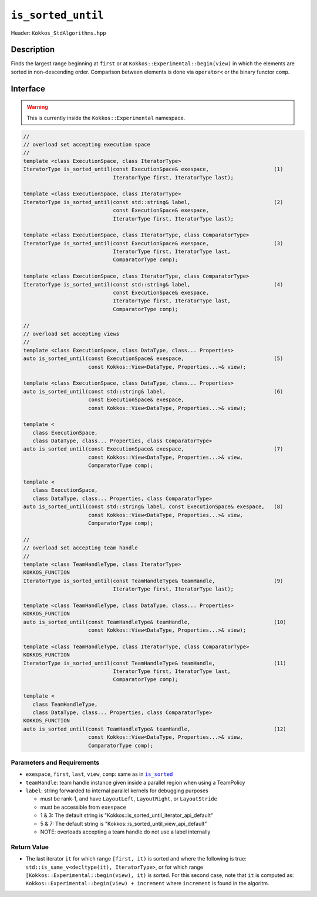 ``is_sorted_until``
===================

Header: ``Kokkos_StdAlgorithms.hpp``

Description
-----------

Finds the largest range beginning at ``first`` or at ``Kokkos::Experimental::begin(view)`` in which the elements are sorted in non-descending order. Comparison between elements is done via ``operator<`` or the binary functor ``comp``.

Interface
---------

.. warning:: This is currently inside the ``Kokkos::Experimental`` namespace.

.. code-block:: cpp

   //
   // overload set accepting execution space
   //
   template <class ExecutionSpace, class IteratorType>
   IteratorType is_sorted_until(const ExecutionSpace& exespace,                     (1)
                                IteratorType first, IteratorType last);

   template <class ExecutionSpace, class IteratorType>
   IteratorType is_sorted_until(const std::string& label,                           (2)
                                const ExecutionSpace& exespace,
                                IteratorType first, IteratorType last);

   template <class ExecutionSpace, class IteratorType, class ComparatorType>
   IteratorType is_sorted_until(const ExecutionSpace& exespace,                     (3)
                                IteratorType first, IteratorType last,
                                ComparatorType comp);

   template <class ExecutionSpace, class IteratorType, class ComparatorType>
   IteratorType is_sorted_until(const std::string& label,                           (4)
                                const ExecutionSpace& exespace,
                                IteratorType first, IteratorType last,
                                ComparatorType comp);

   //
   // overload set accepting views
   //
   template <class ExecutionSpace, class DataType, class... Properties>
   auto is_sorted_until(const ExecutionSpace& exespace,                             (5)
                        const Kokkos::View<DataType, Properties...>& view);

   template <class ExecutionSpace, class DataType, class... Properties>
   auto is_sorted_until(const std::string& label,                                   (6)
                        const ExecutionSpace& exespace,
                        const Kokkos::View<DataType, Properties...>& view);

   template <
      class ExecutionSpace,
      class DataType, class... Properties, class ComparatorType>
   auto is_sorted_until(const ExecutionSpace& exespace,                             (7)
                        const Kokkos::View<DataType, Properties...>& view,
                        ComparatorType comp);

   template <
      class ExecutionSpace,
      class DataType, class... Properties, class ComparatorType>
   auto is_sorted_until(const std::string& label, const ExecutionSpace& exespace,   (8)
                        const Kokkos::View<DataType, Properties...>& view,
                        ComparatorType comp);

   //
   // overload set accepting team handle
   //
   template <class TeamHandleType, class IteratorType>
   KOKKOS_FUNCTION
   IteratorType is_sorted_until(const TeamHandleType& teamHandle,                   (9)
                                IteratorType first, IteratorType last);

   template <class TeamHandleType, class DataType, class... Properties>
   KOKKOS_FUNCTION
   auto is_sorted_until(const TeamHandleType& teamHandle,                           (10)
                        const Kokkos::View<DataType, Properties...>& view);

   template <class TeamHandleType, class IteratorType, class ComparatorType>
   KOKKOS_FUNCTION
   IteratorType is_sorted_until(const TeamHandleType& teamHandle,                   (11)
                                IteratorType first, IteratorType last,
                                ComparatorType comp);

   template <
      class TeamHandleType,
      class DataType, class... Properties, class ComparatorType>
   KOKKOS_FUNCTION
   auto is_sorted_until(const TeamHandleType& teamHandle,                           (12)
                        const Kokkos::View<DataType, Properties...>& view,
                        ComparatorType comp);

Parameters and Requirements
~~~~~~~~~~~~~~~~~~~~~~~~~~~

.. |IsSorted| replace:: ``is_sorted``
.. _IsSorted: ./StdIsSorted.html

- ``exespace``, ``first``, ``last``, ``view``, ``comp``: same as in |IsSorted|_

- ``teamHandle``: team handle instance given inside a parallel region when using a TeamPolicy

- ``label``: string forwarded to internal parallel kernels for debugging purposes

  - must be rank-1, and have ``LayoutLeft``, ``LayoutRight``, or ``LayoutStride``

  - must be accessible from ``exespace``

  - 1 & 3: The default string is "Kokkos::is_sorted_until_iterator_api_default"

  - 5 & 7: The default string is "Kokkos::is_sorted_until_view_api_default"

  - NOTE: overloads accepting a team handle do not use a label internally

Return Value
~~~~~~~~~~~~

- The last iterator ``it`` for which range ``[first, it)`` is sorted and where the following is true: ``std::is_same_v<decltype(it), IteratorType>``, or for which range ``[Kokkos::Experimental::begin(view), it)`` is sorted. For this second case, note that ``it`` is computed as: ``Kokkos::Experimental::begin(view) + increment`` where ``increment`` is found in the algoritm.